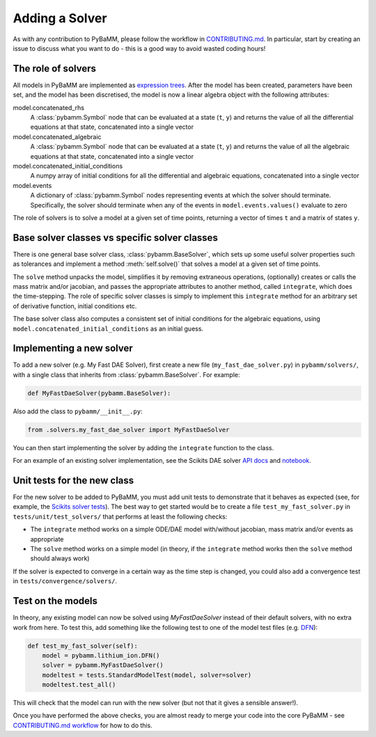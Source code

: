 .. _CONTRIBUTING.md: https://github.com/pybamm-team/PyBaMM/blob/develop/CONTRIBUTING.md


Adding a Solver
===============

As with any contribution to PyBaMM, please follow the workflow in CONTRIBUTING.md_.
In particular, start by creating an issue to discuss what you want to do - this is a good way to avoid wasted coding hours!

The role of solvers
-------------------

All models in PyBaMM are implemented as `expression trees <https://github.com/pybamm-team/PyBaMM/blob/develop/examples/notebooks/expression_tree/expression-tree.ipynb>`_.
After the model has been created, parameters have been set, and the model has been discretised, the model is now a linear algebra object with the following attributes:

model.concatenated_rhs
  A :class:`pybamm.Symbol` node that can be evaluated at a state (``t``, ``y``) and returns the value of all the differential equations at that state, concatenated into a single vector
model.concatenated_algebraic
  A :class:`pybamm.Symbol` node that can be evaluated at a state (``t``, ``y``) and returns the value of all the algebraic equations at that state, concatenated into a single vector
model.concatenated_initial_conditions
  A numpy array of initial conditions for all the differential and algebraic equations, concatenated into a single vector
model.events
  A dictionary of :class:`pybamm.Symbol` nodes representing events at which the solver should terminate. Specifically, the solver should terminate when any of the events in ``model.events.values()`` evaluate to zero

The role of solvers is to solve a model at a given set of time points, returning a vector of times ``t`` and a matrix of states ``y``.

Base solver classes vs specific solver classes
----------------------------------------------

There is one general base solver class, :class:`pybamm.BaseSolver`, which sets up some useful solver properties such as tolerances and implement a method :meth:`self.solve()` that solves a model at a given set of time points.

The ``solve`` method unpacks the model, simplifies it by removing extraneous operations, (optionally) creates or calls the mass matrix and/or jacobian, and passes the appropriate attributes to another method, called ``integrate``, which does the time-stepping. The role of specific solver classes is simply to implement this ``integrate`` method for an arbitrary set of derivative function, initial conditions etc.

The base solver class also computes a consistent set of initial conditions for the algebraic equations, using ``model.concatenated_initial_conditions`` as an initial guess.

Implementing a new solver
-------------------------

To add a new solver (e.g. My Fast DAE Solver), first create a new file (``my_fast_dae_solver.py``) in ``pybamm/solvers/``,
with a single class that inherits from :class:`pybamm.BaseSolver`. For example:

.. code-block:: python

    def MyFastDaeSolver(pybamm.BaseSolver):

Also add the class to ``pybamm/__init__.py``:

.. code-block:: python

    from .solvers.my_fast_dae_solver import MyFastDaeSolver

You can then start implementing the solver by adding the ``integrate`` function to the class.

For an example of an existing solver implementation, see the Scikits DAE solver
`API docs <https://pybamm.readthedocs.io/en/latest/source/solvers/scikits_solvers.html>`_
and
`notebook <https://github.com/pybamm-team/PyBaMM/blob/develop/examples/notebooks/solvers/dae-solver.ipynb>`_.

Unit tests for the new class
----------------------------

For the new solver to be added to PyBaMM, you must add unit tests to demonstrate that it behaves as expected
(see, for example, the `Scikits solver tests <https://github.com/pybamm-team/PyBaMM/blob/develop/tests/unit/test_solvers/test_scikits_solvers.py>`_).
The best way to get started would be to create a file ``test_my_fast_solver.py`` in ``tests/unit/test_solvers/`` that performs at least the
following checks:

- The ``integrate`` method works on a simple ODE/DAE model with/without jacobian, mass matrix and/or events as appropriate
- The ``solve`` method works on a simple model (in theory, if the ``integrate`` method works then the ``solve`` method should always work)

If the solver is expected to converge in a certain way as the time step is changed, you could also add a convergence test in ``tests/convergence/solvers/``.

Test on the models
------------------

In theory, any existing model can now be solved using `MyFastDaeSolver` instead of their default solvers, with no extra work from here.
To test this, add something like the following test to one of the model test files
(e.g. `DFN <https://github.com/pybamm-team/PyBaMM/blob/develop/tests/integration/test_models/test_full_battery_models/test_lithium_ion/test_dfn.py>`_):

.. code-block:: python

    def test_my_fast_solver(self):
        model = pybamm.lithium_ion.DFN()
        solver = pybamm.MyFastDaeSolver()
        modeltest = tests.StandardModelTest(model, solver=solver)
        modeltest.test_all()

This will check that the model can run with the new solver (but not that it gives a sensible answer!).

Once you have performed the above checks, you are almost ready to merge your code into the core PyBaMM - see
`CONTRIBUTING.md workflow <https://github.com/pybamm-team/PyBaMM/blob/develop/CONTRIBUTING.md#c-merging-your-changes-with-pybamm>`_
for how to do this.
